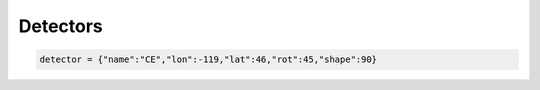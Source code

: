 =================================  
Detectors
=================================

.. code:: python

	detector = {"name":"CE","lon":-119,"lat":46,"rot":45,"shape":90}

.. figure:: ./Coords.png
   :alt: detectors
   :align: center

.. figure:: ./Coords.png
   :alt: sensitivity
   :align: center
